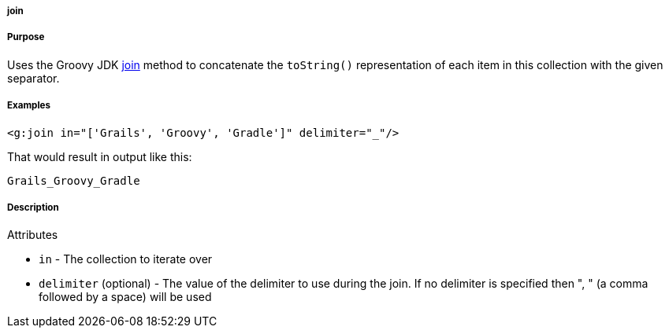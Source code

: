 
===== join



===== Purpose


Uses the Groovy JDK http://groovy.codehaus.org/groovy-jdk/java/util/Collection.html#join(java.lang.String)[join] method to concatenate the `toString()` representation of each item in this collection with the given separator.


===== Examples


[source,xml]
----
<g:join in="['Grails', 'Groovy', 'Gradle']" delimiter="_"/>
----

That would result in output like this:

[source,groovy]
----
Grails_Groovy_Gradle
----


===== Description


Attributes

* `in` - The collection to iterate over
* `delimiter` (optional) - The value of the delimiter to use during the join. If no delimiter is specified then ", " (a comma followed by a space) will be used


